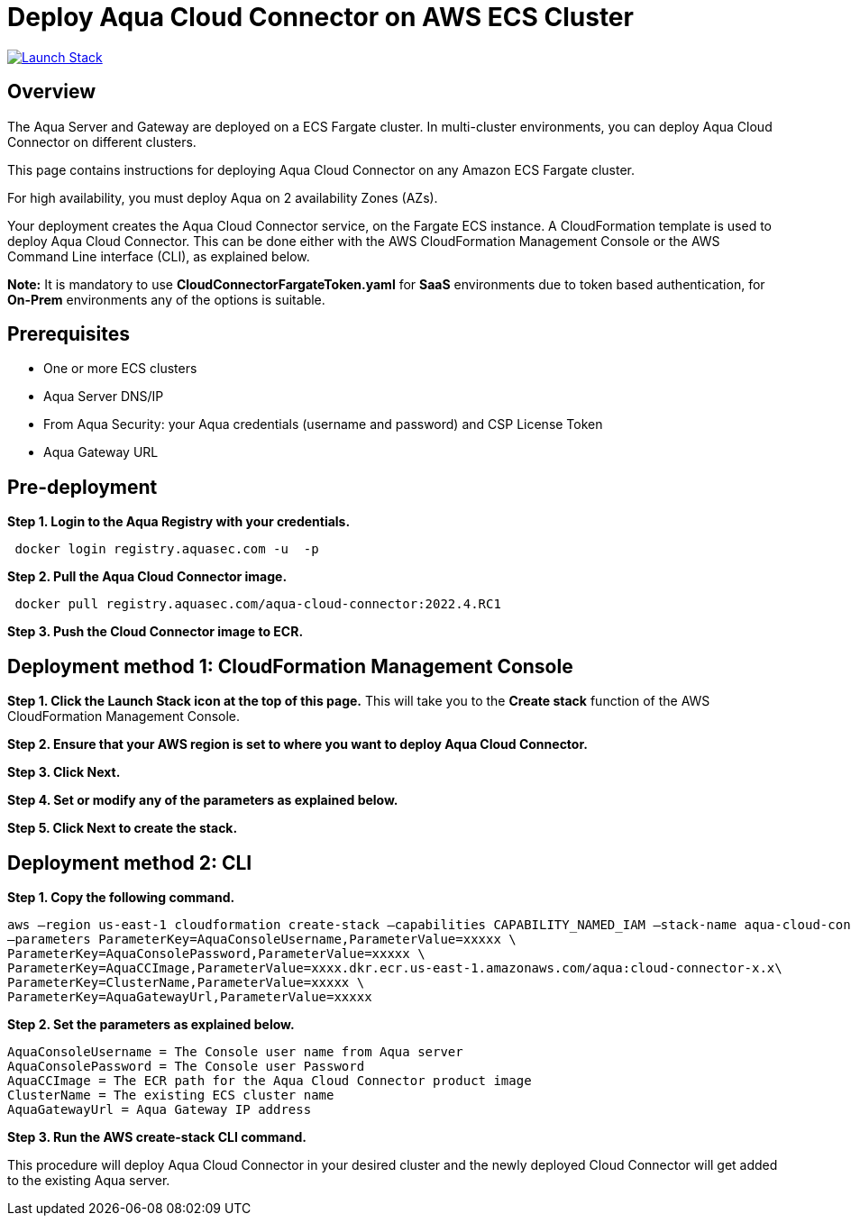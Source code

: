 :version: 2022.4
:imageVersion: 2022.4

= Deploy Aqua Cloud Connector on AWS ECS Cluster

image:https://s3.amazonaws.com/cloudformation-examples/cloudformation-launch-stack.png[Launch Stack,link=https://console.aws.amazon.com/cloudformation/home?#/stacks/new?stackName=aqua-ecs&templateURL=https://s3.amazonaws.com/aqua-security-public/{version}/CloudConnectorFargateToken.yaml]

== Overview

The Aqua Server and Gateway are deployed on a ECS Fargate cluster. In multi-cluster environments, you can deploy Aqua Cloud Connector on different clusters.

This page contains instructions for deploying Aqua Cloud Connector on any Amazon ECS Fargate cluster.

For high availability, you must deploy Aqua on 2 availability Zones (AZs).

Your deployment creates the Aqua Cloud Connector service, on the Fargate ECS instance. A CloudFormation template is used to deploy Aqua Cloud Connector. This can be done either with the AWS CloudFormation Management Console or the AWS Command Line interface (CLI), as explained below.

*Note:* It is mandatory to use *CloudConnectorFargateToken.yaml* for *SaaS* environments due to token based authentication, for *On-Prem* environments any of the options is suitable.

== Prerequisites

- One or more ECS clusters
- Aqua Server DNS/IP
- From Aqua Security: your Aqua credentials (username and password) and CSP License Token
- Aqua Gateway URL

== Pre-deployment

*Step 1. Login to the Aqua Registry with your credentials.*

[source,options="nowrap",subs="attributes"]
----
 docker login registry.aquasec.com -u <AQUA_USERNAME> -p <AQUA_PASSWORD>
----

*Step 2. Pull the Aqua Cloud Connector image.*

[source,options="nowrap",subs="attributes"]
----
 docker pull registry.aquasec.com/aqua-cloud-connector:{imageVersion}.RC1
----

*Step 3. Push the Cloud Connector image to ECR.*

== Deployment method 1: CloudFormation Management Console

*Step 1. Click the Launch Stack icon at the top of this page.* This will take you to the *Create stack* function of the AWS CloudFormation Management Console.

*Step 2. Ensure that your AWS region is set to where you want to deploy Aqua Cloud Connector.*

*Step 3. Click Next.*

*Step 4. Set or modify any of the parameters as explained below.*

*Step 5. Click Next to create the stack.*

== Deployment method 2: CLI

*Step 1. Copy the following command.*

[source,options="nowrap",subs="attributes"]
----
aws –region us-east-1 cloudformation create-stack –capabilities CAPABILITY_NAMED_IAM –stack-name aqua-cloud-connector –template-body file://CloudConnectorFargate.yaml \
–parameters ParameterKey=AquaConsoleUsername,ParameterValue=xxxxx \
ParameterKey=AquaConsolePassword,ParameterValue=xxxxx \
ParameterKey=AquaCCImage,ParameterValue=xxxx.dkr.ecr.us-east-1.amazonaws.com/aqua:cloud-connector-x.x\
ParameterKey=ClusterName,ParameterValue=xxxxx \
ParameterKey=AquaGatewayUrl,ParameterValue=xxxxx
----

*Step 2. Set the parameters as explained below.*

[source,options="nowrap",subs="attributes"]
----
AquaConsoleUsername = The Console user name from Aqua server
AquaConsolePassword = The Console user Password
AquaCCImage = The ECR path for the Aqua Cloud Connector product image
ClusterName = The existing ECS cluster name
AquaGatewayUrl = Aqua Gateway IP address
----

*Step 3. Run the AWS create-stack CLI command.*

This procedure will deploy Aqua Cloud Connector in your desired cluster and the newly deployed Cloud Connector will get added to the existing Aqua server.